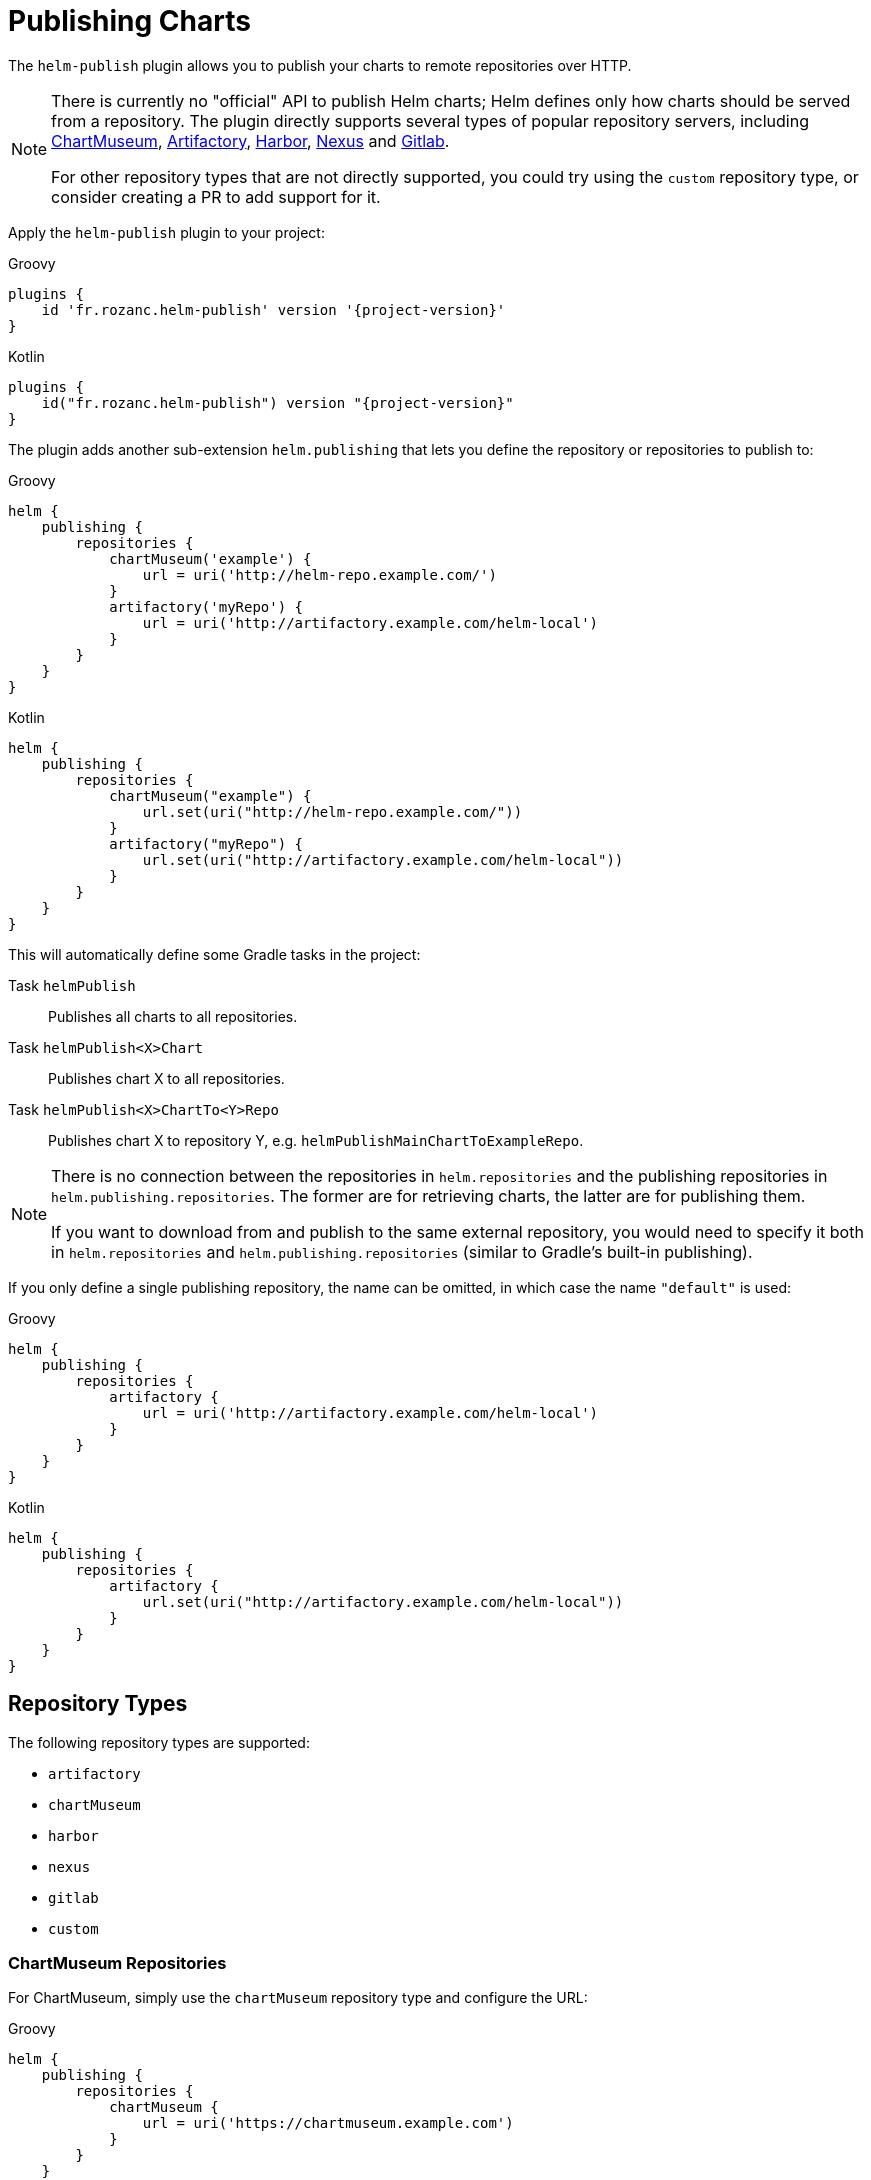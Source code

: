 = Publishing Charts

The `helm-publish` plugin allows you to publish your charts to remote repositories over HTTP.

[NOTE]
====
There is currently no "official" API to publish Helm charts; Helm defines only how charts should be
served from a repository. The plugin directly supports several types of popular repository servers, including
https://chartmuseum.com/[ChartMuseum], https://jfrog.com/artifactory/[Artifactory],
https://goharbor.io/[Harbor], https://blog.sonatype.com/nexus-as-a-container-registry[Nexus] and
https://docs.gitlab.com/ce/user/packages/container_registry/[Gitlab].

For other repository types that are not directly supported, you could try using the `custom` repository type,
or consider creating a PR to add support for it.
====

Apply the `helm-publish` plugin to your project:

[source,groovy,role="primary",subs="+attributes"]
.Groovy
----
plugins {
    id 'fr.rozanc.helm-publish' version '{project-version}'
}
----

[source,kotlin,role="secondary",subs="+attributes"]
.Kotlin
----
plugins {
    id("fr.rozanc.helm-publish") version "{project-version}"
}
----

The plugin adds another sub-extension `helm.publishing` that lets you define the repository or
repositories to publish to:

[source,groovy,role="primary"]
.Groovy
----
helm {
    publishing {
        repositories {
            chartMuseum('example') {
                url = uri('http://helm-repo.example.com/')
            }
            artifactory('myRepo') {
                url = uri('http://artifactory.example.com/helm-local')
            }
        }
    }
}
----

[source,kotlin,role="secondary"]
.Kotlin
----
helm {
    publishing {
        repositories {
            chartMuseum("example") {
                url.set(uri("http://helm-repo.example.com/"))
            }
            artifactory("myRepo") {
                url.set(uri("http://artifactory.example.com/helm-local"))
            }
        }
    }
}
----

This will automatically define some Gradle tasks in the project:

Task `helmPublish`::
Publishes all charts to all repositories.

Task `helmPublish<X>Chart`::
Publishes chart X to all repositories.

Task `helmPublish<X>ChartTo<Y>Repo`::
Publishes chart X to repository Y, e.g. `helmPublishMainChartToExampleRepo`.

[NOTE]
====
There is no connection between the repositories in `helm.repositories` and
the publishing repositories in `helm.publishing.repositories`. The former are for retrieving
charts, the latter are for publishing them.

If you want to download from and publish to
the same external repository, you would need to specify it both in `helm.repositories` and
`helm.publishing.repositories` (similar to Gradle's built-in publishing).
====

If you only define a single publishing repository, the name can be omitted, in which case the name `"default"` is
used:

[source,groovy,role="primary"]
.Groovy
----
helm {
    publishing {
        repositories {
            artifactory {
                url = uri('http://artifactory.example.com/helm-local')
            }
        }
    }
}
----

[source,kotlin,role="secondary"]
.Kotlin
----
helm {
    publishing {
        repositories {
            artifactory {
                url.set(uri("http://artifactory.example.com/helm-local"))
            }
        }
    }
}
----

== Repository Types

The following repository types are supported:

- `artifactory`
- `chartMuseum`
- `harbor`
- `nexus`
- `gitlab`
- `custom`


=== ChartMuseum Repositories

For ChartMuseum, simply use the `chartMuseum` repository type and configure the URL:

[source,groovy,role="primary"]
.Groovy
----
helm {
    publishing {
        repositories {
            chartMuseum {
                url = uri('https://chartmuseum.example.com')
            }
        }
    }
}
----

[source,kotlin,role="secondary"]
.Kotlin
----
helm {
    publishing {
        repositories {
            chartMuseum {
                url.set(uri("http://chartmuseum.example.com"))
            }
        }
    }
}
----

==== ChartMuseum Multitenancy Support

ChartMuseum supports a https://chartmuseum.com/docs/#multitenancy[multitenancy] mode that lets you organize repositories
into a hierarchy. The depth of the hierarchy is specified in the server configuration, with zero (single-tenant server)
being the default.

To publish charts to a multitenancy-enabled ChartMuseum server, add one or more tenant identifiers to the `tenantIds`
list property in the repository configuration block. The number of tenant identifiers should match the depth configured
on the server.

[source,groovy,role="primary"]
.Groovy
----
helm {
    publishing {
        repositories {
            chartMuseum {
                url = uri('https://chartmuseum.example.com')
                // For a multitenancy-enabled server with depth 2, use 2 tenant IDs
                tenantIds.addAll('org1', 'repo2')
            }
        }
    }
}
----

[source,kotlin,role="secondary"]
.Kotlin
----
helm {
    publishing {
        repositories {
            chartMuseum {
                url.set(uri("https://chartmuseum.example.com"))
                // For a multitenancy-enabled server with depth 2, use 2 tenant IDs
                tenantIds.addAll("org1", "repo2")
            }
        }
    }
}
----


=== Harbor Repositories

The plugin provides direct support for Harbor repositories. The project name can be set in the
repository configuration block, and defaults to `library` if not set:

[source,groovy,role="primary"]
.Groovy
----
helm {
    publishing {
        repositories {
            harbor {
                url = uri('https://harbor.example.com')
                projectName.set("my-project")
            }
        }
    }
}
----

[source,kotlin,role="secondary"]
.Kotlin
----
helm {
    publishing {
        repositories {
            harbor {
                url.set(uri("https://harbor.example.com"))
                // For a multitenancy-enabled server with depth 2, use 2 tenant IDs
                projectName.set("my-project")
            }
        }
    }
}
----

TIP: Harbor uses ChartMuseum internally for its chart repositories, and it behaves like a multi-tenant
ChartMuseum server with two levels of depth (where the first-level tenant ID always seems to be `chartrepo`, and
the second-level tenant ID is the project name).


=== Nexus Repositories
The plugin provides direct support for Nexus repositories. The repository name can be set in the
repository configuration block, and defaults not using if not set.
Nexus API version can be specified by property `apiVersion` default `v1` if not set.

[source,groovy,role="primary"]
.Groovy
----
helm {
    publishing {
        repositories {
            nexus {
                url = uri('http://nexus.example.com')
                repository = 'helm-repository'
                apiVersion = 'v1'
            }
        }
    }
}
----

[source,kotlin,role="secondary"]
.Kotlin
----
helm {
    publishing {
        repositories {
            nexus {
                url.set(uri('http://nexus.example.com'))
                repository.set("helm-repository")
                apiVersion.set("v1")
            }
        }
    }
}
----
TIP: Nexus API
https://help.sonatype.com/repomanager3/rest-and-integration-api/components-api#ComponentsAPI-UploadComponent[documentation].

=== Gitlab Repositories

The plugin provides direct support for Gitlab repositories. The Gitlab API `url` and the `projectId` must be set in the
repository configuration block.

[source,groovy,role="primary"]
.Groovy
----
helm {
    publishing {
        repositories {
            gitlab {
                url = uri('https://gitlab.example.com/api/v4')
                projectId = 1234
            }
        }
    }
}
----

[source,kotlin,role="secondary"]
.Kotlin
----
helm {
    publishing {
        repositories {
            gitlab {
                url.set(uri("https://gitlab.example.com/api/v4"))
                projectName.set(1234)
            }
        }
    }
}
----
TIP: Helm charts in the Gitlab Package Registry
https://docs.gitlab.com/ee/user/packages/helm_repository/#helm-charts-in-the-package-registry[documentation].

=== Custom Repositories

If your target repository is not directly supported but involves some sort of HTTP upload, you can try the `custom`
type which offers some (limited) possibilities to configure a freestyle upload.
Use the `uploadMethod`, `multipartForm` and/or `uploadPath` properties to customize the upload request:

[source,groovy,role="primary"]
.Groovy
----
helm {
    publishing {
        repositories {
            custom {
                url = uri('http://helm-repo.example.com')
                uploadMethod = 'PUT'
                multipartForm = true
                uploadPath = '/charts/{name}/{version}/{filename}'
            }
        }
    }
}
----

[source,kotlin,role="secondary"]
.Kotlin
----
helm {
    publishing {
        repositories {
            custom {
                url.set(uri("http://helm-repo.example.com"))
                uploadMethod.set("PUT")
                multipartForm.set(true)
                uploadPath.set("/charts/{name}/{version}/{filename}")
            }
        }
    }
}
----

The following placeholders can be used in the `uploadPath` property:

- `{name}` will be replaced with the chart name
- `{version}` will be replaced with the chart version
- `{filename}` will be replaced with the file name of the packaged chart, i.e. `{name}-{version}.tgz`



== Specifying Credentials for Repositories

Most likely, a chart repository will require some credentials for write access. You can configure
credentials in the same way as for `repositories`:

[source,groovy,role="primary"]
.Groovy
----
helm {
    publishing {
        repositories {
            example {
                url = uri('http://helm-repo.example.com/')
                credentials {
                    username = 'user'
                    password = 'password'
                }
            }
        }
    }
}
----

[source,kotlin,role="secondary"]
.Kotlin
----
helm {
    publishing {
        repositories {
            create("example") {
                url.set(uri("http://helm-repo.example.com/"))
            }
            credentials {
                username.set("user")
                password.set("password")
            }
        }
    }
}
----




== Preventing a Chart from Being Published

By default, all charts defined in the project will be published. You can prevent this for a specific
chart by setting its `publish` property to `false`:

[source,groovy,role="primary"]
.Groovy
----
helm.charts {

    // This chart will not be published
    unpublishedChart {
        // ...
        publish = false
    }
}
----

[source,kotlin,role="secondary"]
.Kotlin
----
helm.charts {

    // This chart will not be published
    create("unpublishedChart") {
        // ...
        publish = false
    }
}
----
